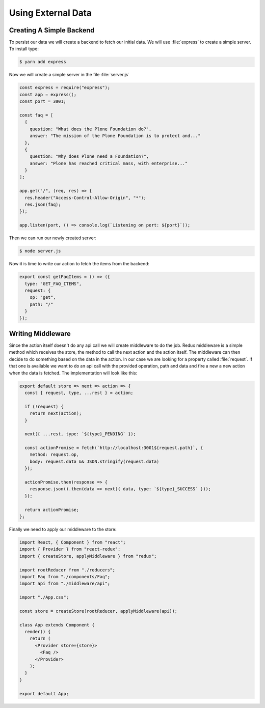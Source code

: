 .. _external_data-label:

===================
Using External Data
===================

Creating A Simple Backend
=========================

To persist our data we will create a backend to fetch our initial data.
We will use :file:`express` to create a simple server.
To install type:

.. code-block:: console

    $ yarn add express

Now we will create a simple server in the file :file:`server.js`

.. code-block:: jsx

    const express = require("express");
    const app = express();
    const port = 3001;

    const faq = [
      {
        question: "What does the Plone Foundation do?",
        answer: "The mission of the Plone Foundation is to protect and..."
      },
      {
        question: "Why does Plone need a Foundation?",
        answer: "Plone has reached critical mass, with enterprise..."
      }
    ];

    app.get("/", (req, res) => {
      res.header("Access-Control-Allow-Origin", "*");
      res.json(faq);
    });

    app.listen(port, () => console.log(`Listening on port: ${port}`));

Then we can run our newly created server:

.. code-block:: console

    $ node server.js

Now it is time to write our action to fetch the items from the backend:

.. code-block:: jsx

    export const getFaqItems = () => ({
      type: "GET_FAQ_ITEMS",
      request: {
        op: "get",
        path: "/"
      }
    });

Writing Middleware
==================

Since the action itself doesn't do any api call we will create middleware to do the job.
Redux middleware is a simple method which receives the store,
the method to call the next action and the action itself.
The middleware can then decide to do something based on the data in the action.
In our case we are looking for a property called :file:`request`.
If that one is available we want to do an api call with the provided operation,
path and data and fire a new a new action when the data is fetched.
The implementation will look like this:

.. code-block:: jsx

    export default store => next => action => {
      const { request, type, ...rest } = action;

      if (!request) {
        return next(action);
      }

      next({ ...rest, type: `${type}_PENDING` });

      const actionPromise = fetch(`http://localhost:3001${request.path}`, {
        method: request.op,
        body: request.data && JSON.stringify(request.data)
      });

      actionPromise.then(response => {
        response.json().then(data => next({ data, type: `${type}_SUCCESS` }));
      });

      return actionPromise;
    };

Finally we need to apply our middleware to the store:

.. code-block:: jsx

    import React, { Component } from "react";
    import { Provider } from "react-redux";
    import { createStore, applyMiddleware } from "redux";

    import rootReducer from "./reducers";
    import Faq from "./components/Faq";
    import api from "./middleware/api";

    import "./App.css";

    const store = createStore(rootReducer, applyMiddleware(api));

    class App extends Component {
      render() {
        return (
          <Provider store={store}>
            <Faq />
          </Provider>
        );
      }
    }

    export default App;
